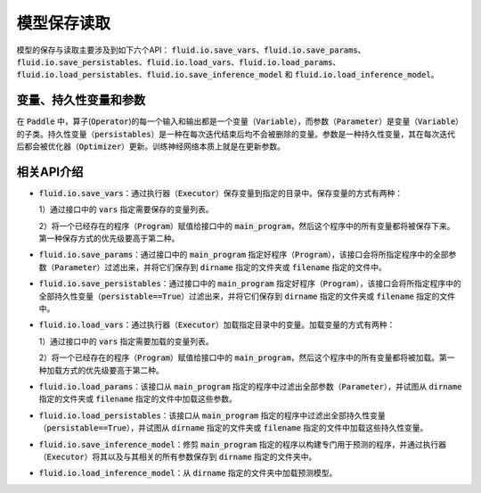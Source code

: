 ..  _api_guide_io:

#########
模型保存读取
#########

模型的保存与读取主要涉及到如下六个API：
:code:`fluid.io.save_vars`、:code:`fluid.io.save_params`、:code:`fluid.io.save_persistables`、:code:`fluid.io.load_vars`、:code:`fluid.io.load_params`、:code:`fluid.io.load_persistables`、:code:`fluid.io.save_inference_model` 和 :code:`fluid.io.load_inference_model`。

变量、持久性变量和参数
====================

在 :code:`Paddle` 中，算子(:code:`Operator`)的每一个输入和输出都是一个变量（:code:`Variable`），而参数（:code:`Parameter`）是变量（:code:`Variable`）的子类。持久性变量（:code:`persistables`）是一种在每次迭代结束后均不会被删除的变量。参数是一种持久性变量，其在每次迭代后都会被优化器（:code:`Optimizer`）更新。训练神经网络本质上就是在更新参数。

相关API介绍
====================

- :code:`fluid.io.save_vars`：通过执行器（:code:`Executor`）保存变量到指定的目录中。保存变量的方式有两种：

  1）通过接口中的 :code:`vars` 指定需要保存的变量列表。

  2）将一个已经存在的程序（:code:`Program`）赋值给接口中的 :code:`main_program`，然后这个程序中的所有变量都将被保存下来。第一种保存方式的优先级要高于第二种。

- :code:`fluid.io.save_params`：通过接口中的 :code:`main_program` 指定好程序（:code:`Program`），该接口会将所指定程序中的全部参数（:code:`Parameter`）过滤出来，并将它们保存到 :code:`dirname` 指定的文件夹或 :code:`filename` 指定的文件中。

- :code:`fluid.io.save_persistables`：通过接口中的 :code:`main_program` 指定好程序（:code:`Program`），该接口会将所指定程序中的全部持久性变量（:code:`persistable==True`）过滤出来，并将它们保存到 :code:`dirname` 指定的文件夹或 :code:`filename` 指定的文件中。

- :code:`fluid.io.load_vars`：通过执行器（:code:`Executor`）加载指定目录中的变量。加载变量的方式有两种：
  
  1）通过接口中的 :code:`vars` 指定需要加载的变量列表。
  
  2）将一个已经存在的程序（:code:`Program`）赋值给接口中的 :code:`main_program`，然后这个程序中的所有变量都将被加载。第一种加载方式的优先级要高于第二种。

- :code:`fluid.io.load_params`：该接口从 :code:`main_program` 指定的程序中过滤出全部参数（:code:`Parameter`），并试图从 :code:`dirname` 指定的文件夹或 :code:`filename` 指定的文件中加载这些参数。

- :code:`fluid.io.load_persistables`：该接口从 :code:`main_program` 指定的程序中过滤出全部持久性变量（:code:`persistable==True`），并试图从 :code:`dirname` 指定的文件夹或 :code:`filename` 指定的文件中加载这些持久性变量。

- :code:`fluid.io.save_inference_model`：修剪 :code:`main_program` 指定的程序以构建专门用于预测的程序，并通过执行器（:code:`Executor`）将其以及与其相关的所有参数保存到 :code:`dirname` 指定的文件夹中。

-  :code:`fluid.io.load_inference_model`：从 :code:`dirname` 指定的文件夹中加载预测模型。